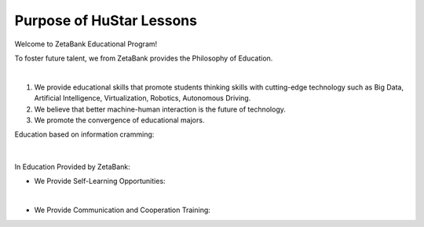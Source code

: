 Purpose of HuStar Lessons
================

Welcome to ZetaBank Educational Program!

To foster future talent, we from ZetaBank provides the Philosophy of Education.

.. raw:: html

    <div style="position: relative; padding-bottom: 56.25%; height: 0; overflow: hidden; max-width: 100%; height: auto;">
        <iframe src="https://www.youtube.com/embed/7_u3JyOqbPo" frameborder="0" allowfullscreen style="position: absolute; top: 0; left: 0; width: 100%; height: 100%;"></iframe>
    </div>

|

.. raw:: html

    <div>
        <h2>The Future Convergence Curriculum Philosophy of ZetaBank</h2>
    </div>

1. We provide educational skills that promote students thinking skills with cutting-edge technology such as Big Data, Artificial Intelligence, Virtualization, Robotics, Autonomous Driving.
2. We believe that better machine-human interaction is the future of technology.
3. We promote the convergence of educational majors.


.. raw:: html
    
    <div>
        <h2>Overall Lecture Plan</h2>
    </div>


Education based on information cramming:

   .. thumbnail:: /_images/0.intro/cramming.jpg
      :width: 250
|

In Education Provided by ZetaBank:

- We Provide Self-Learning Opportunities:

  .. thumbnail:: /_images/0.intro/zeta_edu.jpg
   :width: 250
|

- We Provide Communication and Cooperation Training:

  .. thumbnail:: /_images/0.intro/zeta_edu2.jpg
   :width: 250
